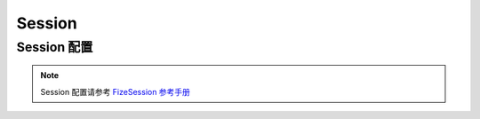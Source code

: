 =======
Session
=======

Session 配置
============

.. note::

   Session 配置请参考 `FizeSession 参考手册 <https://fizesession.readthedocs.io/zh_CN/latest/manuals/config.html>`_